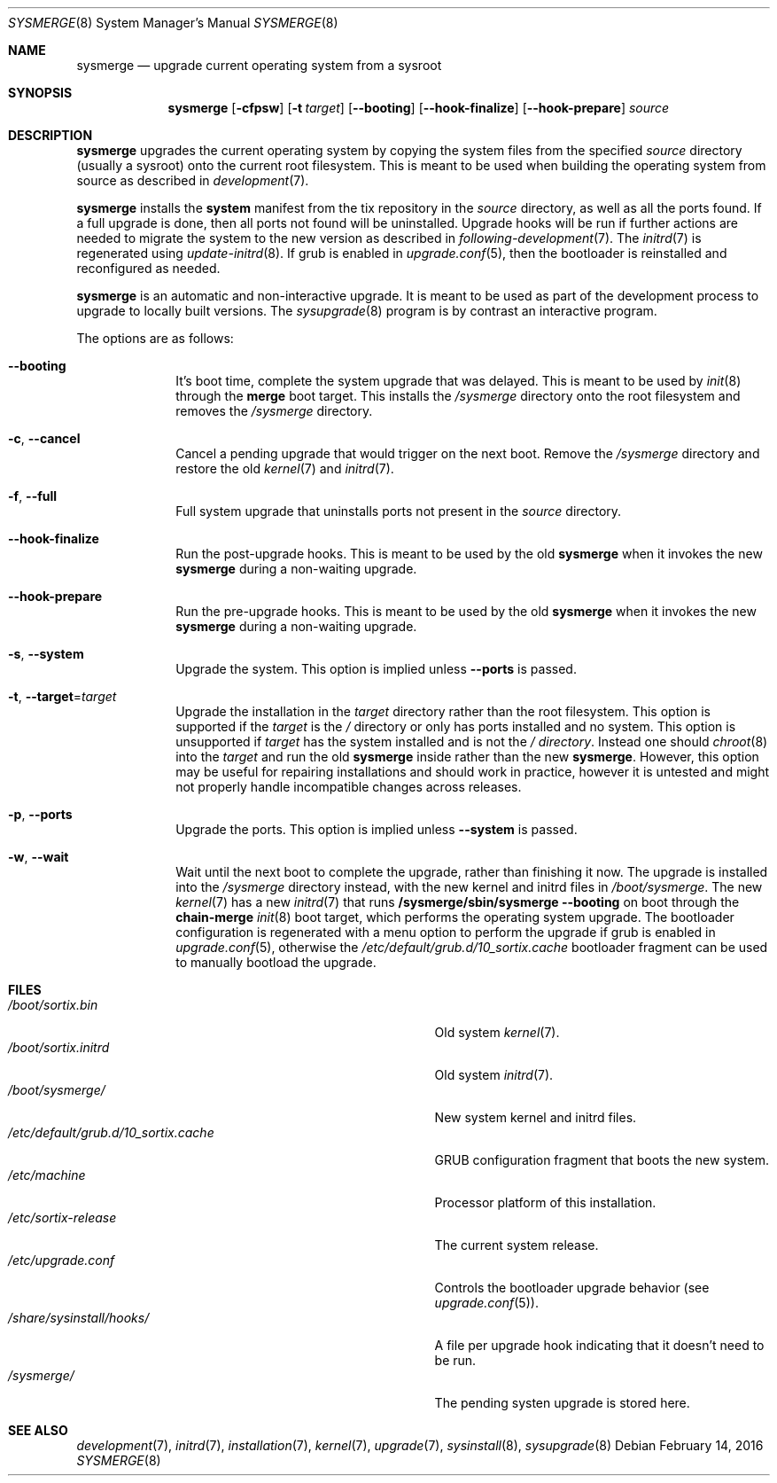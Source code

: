 .Dd February 14, 2016
.Dt SYSMERGE 8
.Os
.Sh NAME
.Nm sysmerge
.Nd upgrade current operating system from a sysroot
.Sh SYNOPSIS
.Nm sysmerge
.Op Fl cfpsw
.Op Fl t Ar target
.Op Fl \-booting
.Op Fl \-hook-finalize
.Op Fl \-hook-prepare
.Ar source
.Sh DESCRIPTION
.Nm
upgrades the current operating system by copying the system files from the
specified
.Ar source
directory (usually a sysroot) onto the current root filesystem.
This is meant to be used when building the operating system from source as
described in
.Xr development 7 .
.Pp
.Nm
installs the
.Sy system
manifest from the tix repository in the
.Ar source
directory, as well as all the ports found.
If a full upgrade is done, then all ports not found will be uninstalled.
Upgrade hooks will be run if further actions are needed to migrate the system to
the new version as described in
.Xr following-development 7 .
The
.Xr initrd 7
is regenerated using
.Xr update-initrd 8 .
If grub is enabled in
.Xr upgrade.conf 5 ,
then the bootloader is reinstalled and reconfigured as needed.
.Pp
.Nm
is an automatic and non-interactive upgrade.
It is meant to be used as part of the development process to upgrade to locally
built versions.
The
.Xr sysupgrade 8
program is by contrast an interactive program.
.Pp
The options are as follows:
.Bl -tag -width "12345678"
.It Fl \-booting
It's boot time, complete the system upgrade that was delayed.
This is meant to be used by
.Xr init 8
through the
.Sy merge
boot target.
This installs the
.Pa /sysmerge
directory onto the root filesystem and removes the
.Pa /sysmerge
directory.
.It Fl c , Fl \-cancel
Cancel a pending upgrade that would trigger on the next boot.
Remove the
.Pa /sysmerge
directory and restore the old
.Xr kernel 7
and
.Xr initrd 7 .
.It Fl f , Fl \-full
Full system upgrade that uninstalls ports not present in the
.Ar source
directory.
.It Fl \-hook-finalize
Run the post-upgrade hooks.
This is meant to be used by the old
.Nm
when it invokes the new
.Nm
during a non-waiting upgrade.
.It Fl \-hook-prepare
Run the pre-upgrade hooks.
This is meant to be used by the old
.Nm
when it invokes the new
.Nm
during a non-waiting upgrade.
.It Fl s , Fl \-system
Upgrade the system.
This option is implied unless
.Fl \-ports
is passed.
.It Fl t , Fl \-target Ns = Ns Ar target
Upgrade the installation in the
.Ar target
directory rather than the root filesystem.
This option is supported if the
.Pa target
is the
.Pa /
directory or only has ports installed and no system.
This option is unsupported if
.Ar target
has the system installed and is not the
.Pa / directory .
Instead one should
.Xr chroot 8
into the
.Pa target
and run the old
.Nm
inside rather than the new
.Nm .
However, this option may be useful for repairing installations and should work
in practice, however it is untested and might not properly handle incompatible
changes across releases.
.It Fl p , Fl \-ports
Upgrade the ports.
This option is implied unless
.Fl \-system
is passed.
.It Fl w , Fl \-wait
Wait until the next boot to complete the upgrade, rather than finishing it now.
The upgrade is installed into the
.Pa /sysmerge
directory instead, with the new kernel and initrd files in
.Pa /boot/sysmerge .
The new
.Xr kernel 7
has a new
.Xr initrd 7
that runs
.Sy /sysmerge/sbin/sysmerge --booting
on boot through the
.Sy chain-merge
.Xr init 8
boot target, which performs the operating system upgrade.
The bootloader configuration is regenerated with a menu option to perform
the upgrade if grub is enabled in
.Xr upgrade.conf 5 ,
otherwise the
.Pa /etc/default/grub.d/10_sortix.cache
bootloader fragment can be used to manually bootload the upgrade.
.El
.Sh FILES
.Bl -tag -width "/etc/default/grub.d/10_sortix.cache" -compact
.It Pa /boot/sortix.bin
Old system
.Xr kernel 7 .
.It Pa /boot/sortix.initrd
Old system
.Xr initrd 7 .
.It Pa /boot/sysmerge/
New system kernel and initrd files.
.It Pa /etc/default/grub.d/10_sortix.cache
GRUB configuration fragment that boots the new system.
.It Pa /etc/machine
Processor platform of this installation.
.It Pa /etc/sortix-release
The current system release.
.It Pa /etc/upgrade.conf
Controls the bootloader upgrade behavior (see
.Xr upgrade.conf 5 ) .
.It Pa /share/sysinstall/hooks/
A file per upgrade hook indicating that it doesn't need to be run.
.It Pa /sysmerge/
The pending systen upgrade is stored here.
.El
.Sh SEE ALSO
.Xr development 7 ,
.Xr initrd 7 ,
.Xr installation 7 ,
.Xr kernel 7 ,
.Xr upgrade 7 ,
.Xr sysinstall 8 ,
.Xr sysupgrade 8
